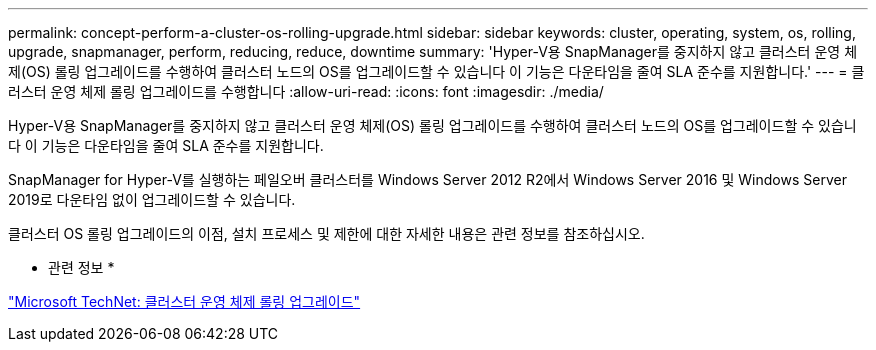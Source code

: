---
permalink: concept-perform-a-cluster-os-rolling-upgrade.html 
sidebar: sidebar 
keywords: cluster, operating, system, os, rolling, upgrade, snapmanager, perform, reducing, reduce, downtime 
summary: 'Hyper-V용 SnapManager를 중지하지 않고 클러스터 운영 체제(OS) 롤링 업그레이드를 수행하여 클러스터 노드의 OS를 업그레이드할 수 있습니다 이 기능은 다운타임을 줄여 SLA 준수를 지원합니다.' 
---
= 클러스터 운영 체제 롤링 업그레이드를 수행합니다
:allow-uri-read: 
:icons: font
:imagesdir: ./media/


[role="lead"]
Hyper-V용 SnapManager를 중지하지 않고 클러스터 운영 체제(OS) 롤링 업그레이드를 수행하여 클러스터 노드의 OS를 업그레이드할 수 있습니다 이 기능은 다운타임을 줄여 SLA 준수를 지원합니다.

SnapManager for Hyper-V를 실행하는 페일오버 클러스터를 Windows Server 2012 R2에서 Windows Server 2016 및 Windows Server 2019로 다운타임 없이 업그레이드할 수 있습니다.

클러스터 OS 롤링 업그레이드의 이점, 설치 프로세스 및 제한에 대한 자세한 내용은 관련 정보를 참조하십시오.

* 관련 정보 *

https://docs.microsoft.com/en-us/windows-server/failover-clustering/cluster-operating-system-rolling-upgrade["Microsoft TechNet: 클러스터 운영 체제 롤링 업그레이드"]
